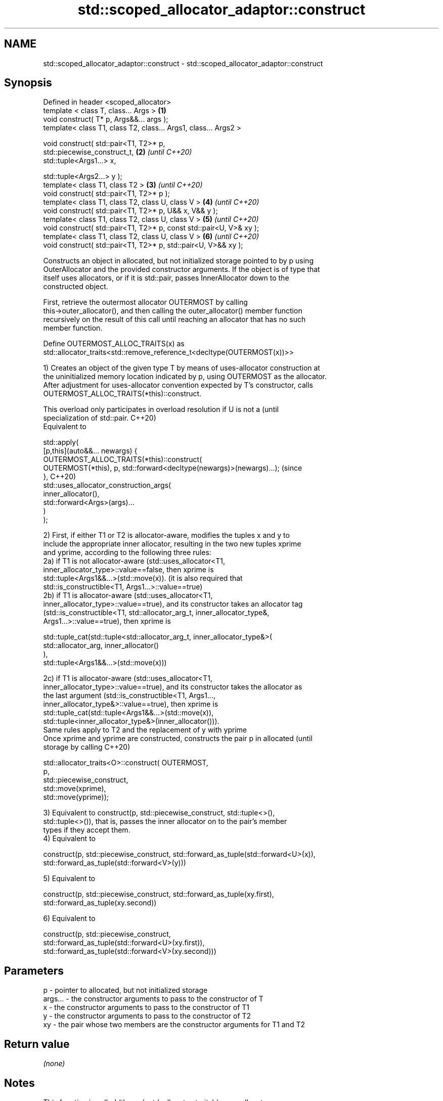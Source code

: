 .TH std::scoped_allocator_adaptor::construct 3 "2021.11.17" "http://cppreference.com" "C++ Standard Libary"
.SH NAME
std::scoped_allocator_adaptor::construct \- std::scoped_allocator_adaptor::construct

.SH Synopsis
   Defined in header <scoped_allocator>
   template < class T, class... Args >                                \fB(1)\fP
   void construct( T* p, Args&&... args );
   template< class T1, class T2, class... Args1, class... Args2 >

   void construct( std::pair<T1, T2>* p,
                   std::piecewise_construct_t,                        \fB(2)\fP \fI(until C++20)\fP
                   std::tuple<Args1...> x,

                   std::tuple<Args2...> y );
   template< class T1, class T2 >                                     \fB(3)\fP \fI(until C++20)\fP
   void construct( std::pair<T1, T2>* p );
   template< class T1, class T2, class U, class V >                   \fB(4)\fP \fI(until C++20)\fP
   void construct( std::pair<T1, T2>* p, U&& x, V&& y );
   template< class T1, class T2, class U, class V >                   \fB(5)\fP \fI(until C++20)\fP
   void construct( std::pair<T1, T2>* p, const std::pair<U, V>& xy );
   template< class T1, class T2, class U, class V >                   \fB(6)\fP \fI(until C++20)\fP
   void construct( std::pair<T1, T2>* p, std::pair<U, V>&& xy );

   Constructs an object in allocated, but not initialized storage pointed to by p using
   OuterAllocator and the provided constructor arguments. If the object is of type that
   itself uses allocators, or if it is std::pair, passes InnerAllocator down to the
   constructed object.

   First, retrieve the outermost allocator OUTERMOST by calling
   this->outer_allocator(), and then calling the outer_allocator() member function
   recursively on the result of this call until reaching an allocator that has no such
   member function.

   Define OUTERMOST_ALLOC_TRAITS(x) as
   std::allocator_traits<std::remove_reference_t<decltype(OUTERMOST(x))>>

   1) Creates an object of the given type T by means of uses-allocator construction at
   the uninitialized memory location indicated by p, using OUTERMOST as the allocator.
   After adjustment for uses-allocator convention expected by T's constructor, calls
   OUTERMOST_ALLOC_TRAITS(*this)::construct.

   This overload only participates in overload resolution if U is not a           (until
   specialization of std::pair.                                                   C++20)
   Equivalent to

   std::apply(
       [p,this](auto&&... newargs) {
           OUTERMOST_ALLOC_TRAITS(*this)::construct(
               OUTERMOST(*this), p, std::forward<decltype(newargs)>(newargs)...); (since
       },                                                                         C++20)
       std::uses_allocator_construction_args(
           inner_allocator(),
           std::forward<Args>(args)...
       )
   );

  2) First, if either T1 or T2 is allocator-aware, modifies the tuples x and y to
  include the appropriate inner allocator, resulting in the two new tuples xprime
  and yprime, according to the following three rules:
  2a) if T1 is not allocator-aware (std::uses_allocator<T1,
  inner_allocator_type>::value==false, then xprime is
  std::tuple<Args1&&...>(std::move(x)). (it is also required that
  std::is_constructible<T1, Args1...>::value==true)
  2b) if T1 is allocator-aware (std::uses_allocator<T1,
  inner_allocator_type>::value==true), and its constructor takes an allocator tag
  (std::is_constructible<T1, std::allocator_arg_t, inner_allocator_type&,
  Args1...>::value==true), then xprime is

  std::tuple_cat(std::tuple<std::allocator_arg_t, inner_allocator_type&>(
                      std::allocator_arg, inner_allocator()
                 ),
                 std::tuple<Args1&&...>(std::move(x)))

  2c) if T1 is allocator-aware (std::uses_allocator<T1,
  inner_allocator_type>::value==true), and its constructor takes the allocator as
  the last argument (std::is_constructible<T1, Args1...,
  inner_allocator_type&>::value==true), then xprime is
  std::tuple_cat(std::tuple<Args1&&...>(std::move(x)),
  std::tuple<inner_allocator_type&>(inner_allocator())).
  Same rules apply to T2 and the replacement of y with yprime
  Once xprime and yprime are constructed, constructs the pair p in allocated        (until
  storage by calling                                                                C++20)

  std::allocator_traits<O>::construct( OUTERMOST,
                                       p,
                                       std::piecewise_construct,
                                       std::move(xprime),
                                       std::move(yprime));

  3) Equivalent to construct(p, std::piecewise_construct, std::tuple<>(),
  std::tuple<>()), that is, passes the inner allocator on to the pair's member
  types if they accept them.
  4) Equivalent to

  construct(p, std::piecewise_construct, std::forward_as_tuple(std::forward<U>(x)),
                                         std::forward_as_tuple(std::forward<V>(y)))

  5) Equivalent to

  construct(p, std::piecewise_construct, std::forward_as_tuple(xy.first),
                                         std::forward_as_tuple(xy.second))

  6) Equivalent to

  construct(p, std::piecewise_construct,
               std::forward_as_tuple(std::forward<U>(xy.first)),
               std::forward_as_tuple(std::forward<V>(xy.second)))

.SH Parameters

   p       - pointer to allocated, but not initialized storage
   args... - the constructor arguments to pass to the constructor of T
   x       - the constructor arguments to pass to the constructor of T1
   y       - the constructor arguments to pass to the constructor of T2
   xy      - the pair whose two members are the constructor arguments for T1 and T2

.SH Return value

   \fI(none)\fP

.SH Notes

   This function is called (through std::allocator_traits) by any allocator-aware
   object, such as std::vector, that was given a std::scoped_allocator_adaptor as the
   allocator to use. Since inner_allocator is itself an instance of
   std::scoped_allocator_adaptor, this function will also be called when the
   allocator-aware objects constructed through this function start constructing their
   own members.

   Defect reports

   The following behavior-changing defect reports were applied retroactively to
   previously published C++ standards.

      DR    Applied to         Behavior as published              Correct behavior
   LWG 2975 C++11      first overload is mistakenly used for  constrained to not accept
                       pair construction in some cases        pairs
   P0475R1  C++11      pair piecewise construction may copy   transformed to tuples of
                       the arguments                          references to avoid copy

.SH See also

   construct             constructs an object in the allocated storage
   \fB[static]\fP              \fI(function template)\fP
   construct             constructs an object in allocated storage
   (deprecated in C++17) \fI(public member function of std::allocator<T>)\fP
   (removed in C++20)
